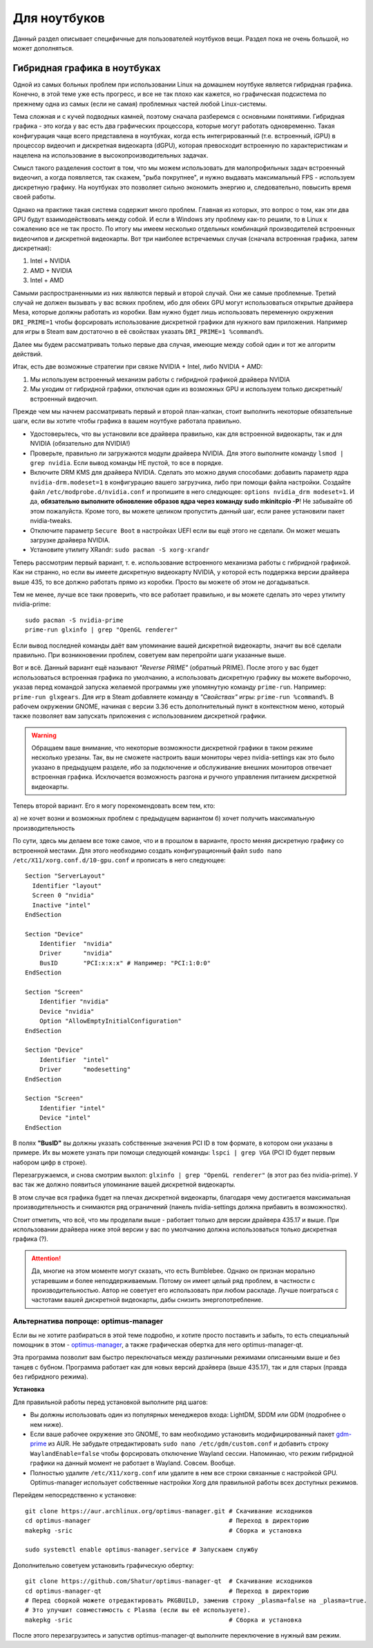 .. ARU (c) 2018 - 2022, Pavel Priluckiy, Vasiliy Stelmachenok and contributors

   ARU is licensed under a
   Creative Commons Attribution-ShareAlike 4.0 International License.

   You should have received a copy of the license along with this
   work. If not, see <https://creativecommons.org/licenses/by-sa/4.0/>.

.. _laptops:

*************
Для ноутбуков
*************

Данный раздел описывает специфичные для пользователей ноутбуков вещи.
Раздел пока не очень большой, но может дополняться.

.. index:: nvidia, hybrid-graphics, laptops
.. _hybrid-graphics:

===============================
Гибридная графика в ноутбуках
===============================

Одной из самых больных проблем при использовании Linux на домашнем ноутбуке
является гибридная графика. Конечно, в этой теме уже есть прогресс, и все не
так плохо как кажется, но графическая подсистема по прежнему одна из самых
(если не самая) проблемных частей любой Linux-системы.

Тема сложная и с кучей подводных камней, поэтому сначала разберемся с основными
понятиями. Гибридная графика - это когда у вас есть два графических процессора,
которые могут работать одновременно. Такая конфигурация чаще всего представлена
в ноутбуках, когда есть интегрированный (т.е. встроенный, iGPU) в процессор
видеочип и дискретная видеокарта (dGPU), которая превосходит встроенную по
характеристикам и нацелена на использование в высокопроизводительных задачах.

Смысл такого разделения состоит в том, что мы можем использовать для
малопрофильных задач встроенный видеочип, а когда появляется, так скажем, "рыба
покрупнее", и нужно выдавать максимальный FPS - используем дискретную графику.
На ноутбуках это позволяет сильно экономить энергию и, следовательно, повысить
время своей работы.

Однако на практике такая система содержит много проблем. Главная из которых,
это вопрос о том, как эти два GPU будут взаимодействовать между собой. И если в
Windows эту проблему как-то решили, то в Linux к сожалению все не так просто.
По итогу мы имеем несколько отдельных комбинаций производителей встроенных
видеочипов и дискретной видеокарты. Вот три наиболее встречаемых случая
(сначала встроенная графика, затем дискретная):

1. Intel + NVIDIA
2. AMD + NVIDIA
3. Intel + AMD

Самыми распространенными из них являются первый и второй случай. Они же самые
проблемные. Третий случай не должен вызывать у вас всяких проблем, ибо для
обеих GPU могут использоваться открытые драйвера Mesa, которые должны работать
из коробки. Вам нужно будет лишь использовать переменную окружения
``DRI_PRIME=1`` чтобы форсировать использование дискретной графики для нужного
вам приложения. Например для игры в Steam вам достаточно в её свойствах указать
``DRI_PRIME=1 %command%``.

Далее мы будем рассматривать только первые два случая, имеющие между собой один
и тот же алгоритм действий.

Итак, есть две возможные стратегии при связке NVIDIA + Intel, либо NVIDIA +
AMD:

1. Мы используем встроенный механизм работы с гибридной графикой драйвера
   NVIDIA

2. Мы уходим от гибридной графики, отключая один из возможных GPU и используем
   только дискретный/встроенный видеочип.

Прежде чем мы начнем рассматривать первый и второй план-капкан, стоит выполнить
некоторые обязательные шаги, если вы хотите чтобы графика в вашем ноутбуке
работала правильно.

- Удостоверьтесь, что вы установили все драйвера правильно, как для встроенной
  видеокарты, так и для NVIDIA (обязательно для NVIDIA!)

- Проверьте, правильно ли загружаются модули драйвера NVIDIA. Для этого
  выполните команду ``lsmod | grep nvidia``. Если вывод команды НЕ пустой, то
  все в порядке.

- Включите DRM KMS для драйвера NVIDIA. Сделать это можно двумя способами:
  добавить параметр ядра ``nvidia-drm.modeset=1`` в конфигурацию вашего
  загрузчика, либо при помощи файла настройки. Создайте файл
  ``/etc/modprobe.d/nvidia.conf`` и пропишите в него следующее: ``options
  nvidia_drm modeset=1``. И да, **обязательно выполните обновление образов ядра
  через команду sudo mkinitcpio -P**! Не забывайте об этом пожалуйста. Кроме
  того, вы можете целиком пропустить данный шаг, если ранее установили пакет
  nvidia-tweaks.

- Отключите параметр ``Secure Boot`` в настройках UEFI если вы ещё этого не
  сделали. Он может мешать загрузке драйвера NVIDIA.

- Установите утилиту XRandr: ``sudo pacman -S xorg-xrandr``

Теперь рассмотрим первый вариант, т. е. использование встроенного механизма
работы с гибридной графикой. Как ни странно, но если вы имеете дискретную
видеокарту NVIDIA, у которой есть поддержка версии драйвера выше 435, то все
должно работать прямо из коробки. Просто вы можете об этом не догадываться.

Тем не менее, лучше все таки проверить, что все работает правильно, и вы можете
сделать это через утилиту nvidia-prime::

  sudo pacman -S nvidia-prime
  prime-run glxinfo | grep "OpenGL renderer"

Если вывод последней команды даёт вам упоминание вашей дискретной видеокарты,
значит вы всё сделали правильно. При возникновении проблем, советуем вам
перепройти шаги указанные выше.

Вот и всё. Данный вариант ещё называют *"Reverse PRIME"* (обратный PRIME).
После этого у вас будет использоваться встроенная графика по умолчанию, а
использовать дискретную графику вы можете выборочно, указав перед командой
запуска желаемой программы уже упомянутую команду ``prime-run``. Например:
``prime-run glxgears``. Для игр в Steam добавляете команду в *"Свойствах"*
игры: ``prime-run %command%``. В рабочем окружении GNOME, начиная с версии 3.36
есть дополнительный пункт в контекстном меню, который также позволяет вам
запускать приложения с использованием дискретной графики.

.. warning:: Обращаем ваше внимание, что некоторые возможности дискретной
   графики в таком режиме несколько урезаны. Так, вы не сможете настроить ваши
   мониторы через nvidia-settings как это было указано в предыдущем разделе,
   ибо за подключение и обслуживание внешних мониторов отвечает встроенная
   графика. Исключается возможность разгона и ручного управления питанием
   дискретной видеокарты.

Теперь второй вариант. Его я могу порекомендовать всем тем, кто:

а) не хочет возни и возможных проблем с предыдущем вариантом
б) хочет получить максимальную производительность

По сути, здесь мы делаем все тоже самое, что и в прошлом в варианте, просто
меняя дискретную графику со встроенной местами. Для этого необходимо создать
конфигурационный файл ``sudo nano /etc/X11/xorg.conf.d/10-gpu.conf`` и
прописать в него следующее::

  Section "ServerLayout"
    Identifier "layout"
    Screen 0 "nvidia"
    Inactive "intel"
  EndSection
  
  Section "Device"
      Identifier  "nvidia"
      Driver      "nvidia"
      BusID       "PCI:x:x:x" # Например: "PCI:1:0:0"
  EndSection
  
  Section "Screen"
      Identifier "nvidia"
      Device "nvidia"
      Option "AllowEmptyInitialConfiguration"
  EndSection
  
  Section "Device"
      Identifier  "intel"
      Driver      "modesetting"
  EndSection
  
  Section "Screen"
      Identifier "intel"
      Device "intel"
  EndSection

В полях **"BusID"** вы должны указать собственные значения PCI ID в том
формате, в котором они указаны в примере. Их вы можете узнать при помощи
следующей команды: ``lspci | grep VGA`` (PCI ID будет первым набором цифр в
строке).

Перезагружаемся, и снова смотрим выхлоп: ``glxinfo | grep "OpenGL renderer"``
(в этот раз без nvidia-prime). У вас так же должно появиться упоминание вашей
дискретной видеокарты.

В этом случае вся графика будет на плечах дискретной видеокарты, благодаря чему
достигается максимальная производительность и снимаются ряд ограничений (панель
nvidia-settings должна прибавить в возможностях).

Стоит отметить, что всё, что мы проделали выше - работает только для версии
драйвера 435.17 и выше. При использовании драйвера ниже этой версии у вас по
умолчанию должна использоваться только дискретная графика (?).

.. attention:: Да, многие на этом моменте могут сказать, что есть Bumblebee.
   Однако он признан морально устаревшим и более неподдерживаемым. Потому он
   имеет целый ряд проблем, в частности с производительностью. Автор не
   советует его использовать при любом раскладе. Лучше поиграться с частотами
   вашей дискретной видеокарты, дабы снизить энергопотребление.

.. index:: nvidia, hybrid-graphics, laptops
.. _optimus-manager:

--------------------------------------
Альтернатива попроще: optimus-manager
--------------------------------------

Если вы не хотите разбираться в этой теме подробно, и хотите просто поставить и
забыть, то есть специальный помощник в этом - `optimus-manager
<https://github.com/Askannz/optimus-manager>`__, а также графическая обертка
для него optimus-manager-qt.

Эта программа позволит вам быстро переключаться между различными режимами
описанными выше и без танцев с бубном. Программа работает как для новых версий
драйвера (выше 435.17), так и для старых (правда без гибридного режима).

.. image:: https://raw.githubusercontent.com/Shatur95/optimus-manager-qt/master/screenshots/tray-menu.png

**Установка**

Для правильной работы перед установкой выполните ряд шагов:

- Вы должны использовать один из популярных менеджеров входа: LightDM, SDDM или
  GDM (подробнее о нем ниже).

- Если ваше рабочее окружение это GNOME, то вам необходимо установить
  модифицированный пакет `gdm-prime
  <https://aur.archlinux.org/packages/gdm-prime>`_ из AUR. Не забудьте
  отредактировать ``sudo nano /etc/gdm/custom.conf`` и добавить строку
  ``WaylandEnable=false`` чтобы форсировать отключение Wayland сессии.
  Напоминаю, что режим гибридной графики на данный момент не работает в
  Wayland. Совсем. Вообще.

- Полностью удалите ``/etc/X11/xorg.conf`` или удалите в нем все строки
  связанные с настройкой GPU. Optimus-manager использует собственные настройки
  Xorg для правильной работы всех доступных режимов.

Перейдем непосредственно к установке::

  git clone https://aur.archlinux.org/optimus-manager.git # Скачивание исходников
  cd optimus-manager                                      # Переход в директорию
  makepkg -sric                                           # Сборка и установка

  sudo systemctl enable optimus-manager.service # Запускаем службу

Дополнительно советуем установить графическую обертку::

  git clone https://github.com/Shatur/optimus-manager-qt  # Скачивание исходников
  cd optimus-manager-qt                                   # Переход в директорию
  # Перед сборкой можете отредактировать PKGBUILD, заменив строку _plasma=false на _plasma=true.
  # Это улучшит совместимость с Plasma (если вы её используете).
  makepkg -sric                                           # Сборка и установка

После этого перезагрузитесь и запустив optimus-manager-qt выполните
переключение в нужный вам режим.
